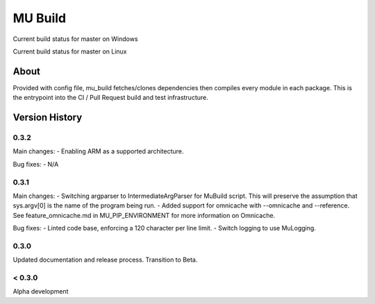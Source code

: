 
========
MU Build
========

.. |build_status_windows| image:: https://dev.azure.com/projectmu/mu%20pip/_apis/build/status/Build/Mu%20Pip%20Build-%20PR%20Gate%20(Windows)?branchName=master
.. |build_status_linux| image:: https://dev.azure.com/projectmu/mu%20pip/_apis/build/status/Build/Mu%20Pip%20Build%20-%20PR%20Gate%20(Linux%20-%20Ubuntu%201604)?branchName=master

|build_status_windows| Current build status for master on Windows

|build_status_linux| Current build status for master on Linux

About
=====

Provided with config file, mu_build fetches/clones dependencies then compiles every module in each package.
This is the entrypoint into the CI / Pull Request build and test infrastructure.

Version History
===============

0.3.2
-----

Main changes:
- Enabling ARM as a supported architecture.

Bug fixes:
- N/A

0.3.1
-----

Main changes:
- Switching argparser to IntermediateArgParser for MuBuild script. This will preserve the assumption that sys.argv[0] is the name of the program being run.
- Added support for omnicache with --omnicache  and --reference. See feature_omnicache.md in MU_PIP_ENVIRONMENT for more information on Omnicache.

Bug fixes:
- Linted code base, enforcing a 120 character per line limit.
- Switch logging to use MuLogging.

0.3.0
-----

Updated documentation and release process.  Transition to Beta.

< 0.3.0
-------

Alpha development